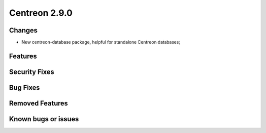 ##############
Centreon 2.9.0
##############

Changes
-------

* New centreon-database package, helpful for standalone Centreon databases;

Features
--------

Security Fixes
--------------

Bug Fixes
---------

Removed Features
----------------

Known bugs or issues
--------------------
